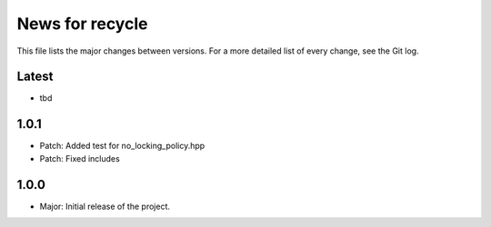 News for recycle
================

This file lists the major changes between versions. For a more detailed list of
every change, see the Git log.

Latest
------
* tbd

1.0.1
-----
* Patch: Added test for no_locking_policy.hpp
* Patch: Fixed includes

1.0.0
-----
* Major: Initial release of the project.
